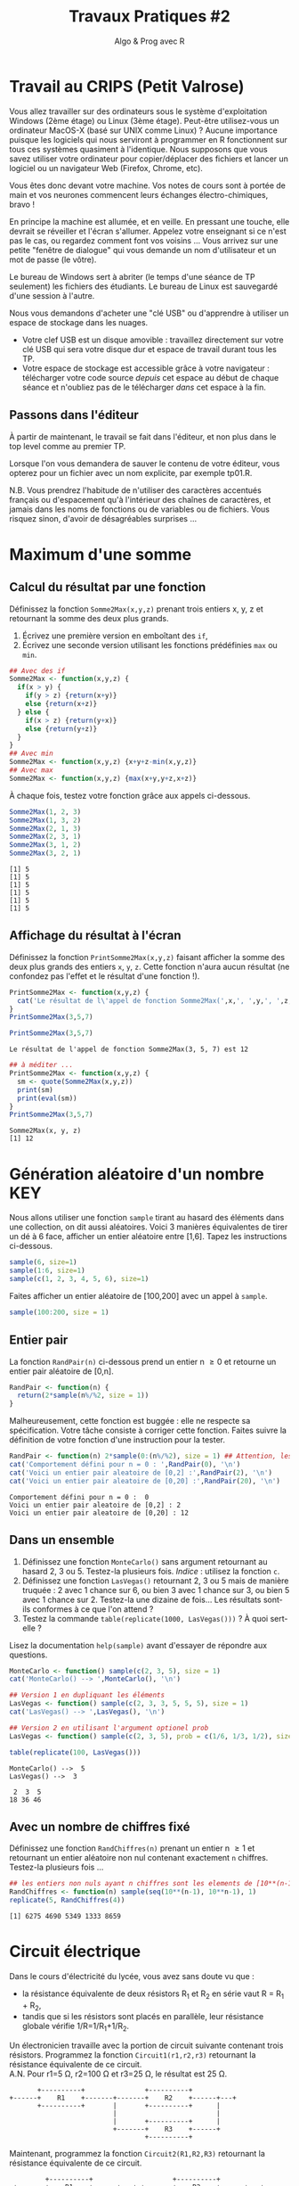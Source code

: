 ﻿#+SETUPFILE: base-template.org
#+TITLE:     Travaux Pratiques #2
#+SUBTITLE:     Algo & Prog avec R
#+OPTIONS: num:1 toc:1
#+PROPERTY: header-args :results output replace :exports both
* Travail au CRIPS (Petit Valrose)
   Vous allez travailler sur des ordinateurs sous le système d'exploitation Windows (2ème étage) ou Linux (3ème étage).
   Peut-être utilisez-vous un ordinateur MacOS-X (basé sur UNIX comme Linux) ?
   Aucune importance puisque les logiciels qui nous serviront à programmer en R fonctionnent sur tous ces systèmes quasiment à l'identique.
   Nous supposons que vous savez utiliser votre ordinateur pour copier/déplacer des fichiers et lancer un logiciel ou un navigateur Web (Firefox, Chrome, etc).

   Vous êtes donc devant votre machine. Vos notes de cours sont à portée de main et vos neurones commencent leurs échanges électro-chimiques, bravo !

   En principe la machine est allumée, et en veille.
   En pressant une touche, elle devrait se réveiller et l'écran s'allumer.
   Appelez votre enseignant si ce n'est pas le cas, ou regardez comment font vos voisins \dots
   Vous arrivez sur une petite "fenêtre de dialogue" qui vous demande un nom d'utilisateur et un mot de passe (le vôtre).

   Le bureau de Windows sert à abriter (le temps d'une séance de TP seulement) les fichiers des étudiants.
   Le bureau de Linux est sauvegardé d'une session à l'autre.

   Nous vous demandons d'acheter une "clé USB" ou d'apprendre à utiliser un espace de stockage dans les nuages.
    - Votre clef USB est un disque amovible : travaillez directement sur votre clé USB qui sera votre disque dur et espace de travail durant tous les TP.
    - Votre espace de stockage est accessible grâce à votre navigateur : télécharger votre code source /depuis/ cet espace au début de chaque séance et n'oubliez pas de le télécharger /dans/ cet espace à la fin.

** Passons dans l'éditeur
   À partir de maintenant, le travail se fait dans l'éditeur, et non plus dans le top level comme au premier TP.

   Lorsque l'on vous demandera de sauver le contenu de votre éditeur, vous opterez pour un fichier avec un nom explicite, par exemple tp01.R.

   N.B. Vous prendrez l'habitude de n'utiliser des caractères accentués français ou d'espacement qu'à l'intérieur des chaînes de caractères, et jamais dans les noms de fonctions ou de variables ou de fichiers.
   Vous risquez sinon, d'avoir de désagréables surprises \dots
* Maximum d'une somme
** Calcul du résultat par une fonction
   Définissez la fonction ~Somme2Max(x,y,z)~ prenant trois entiers x, y, z et retournant la somme des deux plus grands.
     1. Écrivez une première version en emboîtant des ~if~,
     2. Écrivez une seconde version utilisant les fonctions prédéfinies ~max~ ou ~min~.

   #+BEGIN_SRC R :results silent :session maxsom
     ## Avec des if
     Somme2Max <- function(x,y,z) {
       if(x > y) {
         if(y > z) {return(x+y)}
         else {return(x+z)}
       } else {
         if(x > z) {return(y+x)}
         else {return(y+z)}
       }
     }
     ## Avec min
     Somme2Max <- function(x,y,z) {x+y+z-min(x,y,z)}
     ## Avec max
     Somme2Max <- function(x,y,z) {max(x+y,y+z,x+z)}
   #+END_SRC

   À chaque fois, testez votre fonction grâce aux appels ci-dessous.
   #+BEGIN_SRC R :exports code :session maxsom
     Somme2Max(1, 2, 3)
     Somme2Max(1, 3, 2)
     Somme2Max(2, 1, 3)
     Somme2Max(2, 3, 1)
     Somme2Max(3, 1, 2)
     Somme2Max(3, 2, 1)
   #+END_SRC

   #+RESULTS:
   : [1] 5
   : [1] 5
   : [1] 5
   : [1] 5
   : [1] 5
   : [1] 5


** Affichage du résultat à l'écran
   Définissez la fonction ~PrintSomme2Max(x,y,z)~ faisant afficher la somme des deux plus grands des entiers ~x~, ~y~, ~z~. Cette fonction n'aura aucun résultat (ne confondez pas l'effet et le résultat d'une fonction !).

 #+BEGIN_SRC R :results silent :session maxsom
   PrintSomme2Max <- function(x,y,z) {
     cat('Le résultat de l\'appel de fonction Somme2Max(',x,', ',y,', ',z,') est ',Somme2Max(x,y,z), '.\n', sep = '')
   }
   PrintSomme2Max(3,5,7)
 #+END_SRC

 #+BEGIN_SRC R :exports both :session maxsom
   PrintSomme2Max(3,5,7)
 #+END_SRC

 #+RESULTS:
 : Le résultat de l'appel de fonction Somme2Max(3, 5, 7) est 12

 #+BEGIN_SRC R :session maxsom
   ## à méditer ...
   PrintSomme2Max <- function(x,y,z) {
     sm <- quote(Somme2Max(x,y,z))
     print(sm)
     print(eval(sm))
   }
   PrintSomme2Max(3,5,7)
 #+END_SRC

 #+RESULTS:
 : Somme2Max(x, y, z)
 : [1] 12

* Génération aléatoire d'un nombre                                      :KEY:

  Nous allons utiliser une fonction ~sample~ tirant au hasard des éléments dans une collection, on dit aussi aléatoires.
  Voici 3 manières équivalentes de tirer un dé à 6 face, afficher un entier aléatoire entre [1,6].
  Tapez les instructions ci-dessous.
#+BEGIN_SRC R :exports code
  sample(6, size=1)
  sample(1:6, size=1)
  sample(c(1, 2, 3, 4, 5, 6), size=1)
#+END_SRC

Faites afficher un entier aléatoire de [100,200] avec un appel à ~sample~.
#+BEGIN_SRC R
  sample(100:200, size = 1)
#+END_SRC

** Entier pair
  La fonction ~RandPair(n)~ ci-dessous prend un entier n \geq 0 et retourne un entier pair aléatoire de [0,n].
#+BEGIN_SRC R :exports code
  RandPair <- function(n) {
    return(2*sample(n%/%2, size = 1))
  }
#+END_SRC
Malheureusement, cette fonction est buggée : elle ne respecte sa spécification.
Votre tâche consiste à corriger cette fonction.
Faites suivre la définition de votre fonction d'une instruction pour la tester.

 #+BEGIN_SRC R
   RandPair <- function(n) 2*sample(0:(n%/%2), size = 1) ## Attention, les parenthèses sont importantes!
   cat('Comportement défini pour n = 0 : ',RandPair(0), '\n')
   cat('Voici un entier pair aleatoire de [0,2] :',RandPair(2), '\n')
   cat('Voici un entier pair aleatoire de [0,20] :',RandPair(20), '\n')
 #+END_SRC

 #+RESULTS:
 : Comportement défini pour n = 0 :  0
 : Voici un entier pair aleatoire de [0,2] : 2
 : Voici un entier pair aleatoire de [0,20] : 12

** Dans un ensemble
   1. Définissez une fonction ~MonteCarlo()~ sans argument retournant au hasard 2, 3 ou 5. Testez-la plusieurs fois. /Indice/ : utilisez la fonction ~c~.
   2. Définissez une fonction ~LasVegas()~ retournant 2, 3 ou 5 mais de manière truquée : 2 avec 1 chance sur 6, ou bien 3 avec 1 chance sur 3, ou bien 5 avec 1 chance sur 2. Testez-la une dizaine de fois\dots Les résultats sont-ils conformes à ce que l'on attend ?
   3. Testez la commande ~table(replicate(1000, LasVegas()))~ ? À quoi sert-elle ?

   Lisez la documentation ~help(sample)~ avant d'essayer de répondre aux questions.

#+BEGIN_SRC R
  MonteCarlo <- function() sample(c(2, 3, 5), size = 1)
  cat('MonteCarlo() --> ',MonteCarlo(), '\n')

  ## Version 1 en dupliquant les éléments
  LasVegas <- function() sample(c(2, 3, 3, 5, 5, 5), size = 1)
  cat('LasVegas() --> ',LasVegas(), '\n')

  ## Version 2 en utilisant l'argument optionel prob
  LasVegas <- function() sample(c(2, 3, 5), prob = c(1/6, 1/3, 1/2), size = 1)

  table(replicate(100, LasVegas()))
 #+END_SRC

 #+RESULTS:
 : MonteCarlo() -->  5
 : LasVegas() -->  3
 :
 :  2  3  5
 : 18 36 46

** Avec un nombre de chiffres fixé
   Définissez une fonction ~RandChiffres(n)~ prenant un entier n \geq 1 et retournant un entier aléatoire non nul contenant exactement ~n~ chiffres. Testez-la plusieurs fois \dots

   #+BEGIN_SRC R
   ## les entiers non nuls ayant n chiffres sont les elements de [10**(n-1),10**n-1]
   RandChiffres <- function(n) sample(seq(10**(n-1), 10**n-1), 1)
   replicate(5, RandChiffres(4))
   #+END_SRC

 #+RESULTS:
 : [1] 6275 4690 5349 1333 8659

* Circuit électrique
Dans le cours d'électricité du lycée, vous avez sans doute vu que :
  - la résistance équivalente de deux résistors R_1 et R_2 en série vaut R = R_1 + R_2,
  - tandis que si les résistors sont placés en parallèle, leur résistance globale vérifie 1/R=1/R_1+1/R_2.

Un électronicien travaille avec la portion de circuit suivante contenant trois résistors.
Programmez la fonction ~Circuit1(r1,r2,r3)~ retournant la résistance équivalente de ce circuit. \\
A.N. Pour r1=5 Ω, r2=100 Ω et r3=25 Ω, le résultat est 25 Ω.

#+BEGIN_EXAMPLE
       +----------+               +----------+
+------+    R1    +-------+-------+    R2    +------+---+
       +----------+       |       +----------+      |
                          |                         |
                          |       +----------+      |
                          +-------+    R3    +------+
                                  +----------+
#+END_EXAMPLE


Maintenant, programmez la fonction ~Circuit2(R1,R2,R3)~ retournant la résistance équivalente de ce circuit.
#+BEGIN_EXAMPLE
         +----------+                    +----------+
-+-------+    R1    +------+---+-+-------+    R2    +------+---+
 |       +----------+      |     |       +----------+      |
 |                         |     |                         |
 |       +----------+      |     |       +----------+      |
 +-------+    R2    +------+     +-------+    R3    +------+
 |       +----------+      |             +----------+
 |                         |
 |       +----------+      |
 +-------+    R3    +------+
         +----------+
#+END_EXAMPLE

/Indice/ : définir une fonction auxiliaire ~Serie(r1, r2)~ (respectivement ~Parallele(r1, r2)~) qui calcule la résistance globale de deux résistors en série (respectivement en parallèle).

#+BEGIN_SRC R
  Serie <- function(r1,r2) {r1+r2}
  Parallele <- function(r1,r2) {return(r1 * r2 / (r1 + r2))}
  # Le circuit est vue comme une composition de sous-circuits
  circuit1 <- function(r1,r2,r3) {
    return(Serie(r1,Parallele(r2,r3)))
  }
  ## \u03a9 : Unicode !
  cat('La resistance totale du circuit 1 est',circuit1(5,100,25),'\u03a9.\n')

  circuit2 <- function(r1,r2,r3) {
    return(Serie(Parallele(r1,Parallele(r2,r3)), Parallele(r2,r3)))
  }
  cat('La resistance totale du circuit 2 est',circuit2(5,100,25),'\u03a9.\n')
#+END_SRC

#+RESULTS:
: La resistance totale du circuit 1 est 25 Ω.
: La resistance totale du circuit 2 est 24 Ω.

* Conversion du temps
   Programmez une fonction ~hconv(n)~ prenant un entier ~n~ > 0 représentant un nombre de secondes.
   L'effet de cette fonction est l'affichage d'une ligne exprimant la conversion de ~n~ secondes en heures-minutes-secondes.

#+BEGIN_SRC R :session hconv
  hconv <- function(n) {
    s <- n %% 60;
    h <- n %/% 60;
    m <- h %% 60;
    h <- h %/% 60;
    cat(sprintf("%d -> %02d:%02d:%02d\n",n,h,m,s))
  }
#+END_SRC

#+BEGIN_SRC R :exports both :session hconv
  hconv(4567)
  hconv(3601)
  hconv(123456789)
#+END_SRC

#+RESULTS:
: 4567 -> 01:16:07
: 3601 -> 01:00:01
: 123456789 -> 34293:33:09

* Impôt sur le revenu                                              :UCANCODE:
  Supposons que l'impôt sur le revenu annuel soit calculé par tranches de la manière suivante.
  - Un salarié ne paye rien pour les 8000 premiers euros qu'il gagne.
  - Il paye 10% sur chaque euro gagné entre 8000 € et 25000 €,
  - et enfin 20% sur chaque euro gagné au-dessus de 25000 €.


  1. Définissez la fonction ~Tranche(s,b,h,p)~ retournant l'impôt dû pour un salaire annuel ~s~ dans la tranche ~[b,h]~ dont le pourcentage est ~p~ %.
  2. Définissez la fonction ~Impot(s)~ retournant l'impôt total dû pour un salaire annuel ~s~.
  3. Modifiez la fonction ~Impot(s)~ pour arrondir le montant de l'impôt au centime inférieur.
  4. Testez plus finement votre fonction grâce à l'[[https://51364960.widgets.sphere-engine.com/lp?hash=Rq4J0J9E1g][exercice UCAnCODE]].

#+BEGIN_SRC R :session impot
  Tranche <- function(s, b, h, p) {
    if(s < b) return(0)   # rien
    else if (s <= h) return( (s - b) * p / 100) # une portion de la tranche
    else return((h - b) * p / 100)     # toute la tranche
  }
  ArrondiCentime <- function(x) floor(100 * x) / 100
  Impot <- function(s) ArrondiCentime(Tranche(s,8000,25000,10)+Tranche(s,25000,s, 20))

  Tranche(1500,2000,3000,10)
  Tranche(2500,2000,3000,10)
  Tranche(4000,2000,3000,10)
  Impot(40000)
  Tranche <- function(s,b,h,p) max( min(s, h) - b, 0) * p / 100
#+END_SRC

#+RESULTS:
: [1] 0
: [1] 50
: [1] 100
: [1] 4700

#+BEGIN_SRC R :exports both :session impot
  Tranche(1500,2000,3000,10)
  Tranche(2500,2000,3000,10)
  Tranche(4000,2000,3000,10)
  Impot(40000)
#+END_SRC


#+RESULTS:
: [1] 0
: [1] 50
: [1] 100
: [1] 4700

* Calcul de l'hypoténuse
  1. Calculez l’hypoténuse d’un triangle connaissant les deux côtés de l’angle droit (~a~ et ~b~).
  2. Demander à l'utilisateur de saisir les valeurs ~a~ et ~b~ à l'aide de la fonction ~scan()~
  3. Afficher et formatter le résultat avec les fonctions ~cat~.

     #+BEGIN_SRC R
       cat("Veuillez entrer les longueurs des deux côtés de l’angle droit :\n")
       a <- scan( n = 1)
       b <- scan( n = 1)
       hypo <- sqrt(a**2 + b**2)
       cat("Longueur de l'hypoténuse :", hypo, '\n')
     #+END_SRC

* Évaluation des arguments d'une fonction                              :HOME:
** Il y a deux sortes de fonctions en R.
*** Les fonctions prédéfinies
#+BEGIN_SRC R :exports both
  abs
  typeof(abs)
#+END_SRC

#+RESULTS:
: function (x)  .Primitive("abs")
: [1] "builtin"
*** Les fonctions que vous programmez vous-même
#+BEGIN_SRC R :exports both
  foo <- function(x) {x+1}
  typeof(foo)
#+END_SRC

#+RESULTS:
: [1] "closure"

** Les opérateurs sont des fonctions.
    En R, même les opérateurs sont des fonctions !
    Par exemple, + est un opérateur, mais c'est aussi une fonction.


 #+BEGIN_SRC R :exports code
 2 + 2
 '+'(2,2)
 2 == 3
 '=='(2,3)
 0 || 1
 '||'(0,1)
 #+END_SRC


** Évaluation paresseuse des arguments d'une fonction

   Par exemple, si ~f~ est une fonction, au moment du calcul de ~f(a,b)~, l'évaluation des paramètres ~a~ et ~b~ de la fonction ne se fait pas avant que les résultats de cette évaluation ne soient réellement nécessaires.
   Ce mécanisme s'appelle l'évaluation paresseuse.

    Si je définis f sous la forme :
#+BEGIN_SRC R :exports code
  foo <- function(x,y) {x}
#+END_SRC

    quelle sera le résultat de ~foo(0, Sys.sleep(5))~ ? ~foo(Sys.sleep(5), 0)~ ?
    Comment R va-t-il obtenir ce résultat, vite ou lentement ?

    Une fonction n'évalue ses arguments qu'en cas de besoin quand elle exécute son corps.
    ~foo(0,Sys.sleep(5))~ ne dort pas inutilement pendant 5 secondes en R.
    Par contre, cela serait le cas en Python.

    Par ailleurs, remarquez que la *procédure* ~Sys.sleep~ renvoie une valeur spéciale : Invisible ~NULL~.

** Utilisation d'arguments par défaut

 Un autre avantage de l'évaluation paresseuse est que vous pouvez définir des arguments par défaut mutuellement récursif ce qui permet d'implémenter des interfaces adaptatives.
 Par exemple, voici une fonction (voir [[http://blog.moertel.com/posts/2006-01-20-wondrous-oddities-rs-function-call-semantics.html][ici]]) qui calcule la représentation d'un point en coordonnées polaires et cartésiennes.
 Vous pouvez spécifier le point dans l'un ou l'autre des systèmes de coordonnées.

#+BEGIN_SRC R :exports both :output results
  polar <- function(x = r * cos(theta), y = r * sin(theta),
                    r = sqrt(x*x + y*y), theta = atan2(y, x)) return(c(x, y, r, theta))

  ## Calcule la paire (x,y)
  polar(1,1)
  ## Calcule la paire (r, theta)
  polar(r=sqrt(2), theta=pi/4)
  ## Attention, l'appel déclenche une erreur si le calcul des coordonnées est impossible.
  polar(r=1)
#+END_SRC

#+RESULTS:
:
: [1] 1.0000000 1.0000000 1.4142136 0.7853982
:
: [1] 1.0000000 1.0000000 1.4142136 0.7853982
:
: Error in atan2(y, x) :
:   la promesse est déjà en cours d'évaluation : référence récursive d'argument par défaut ou problème antérieur ?

C'est donc un mécanisme puissant, mais dont il faut se méfier.
En pratique, la définition des arguments par défaut doit rester simple.

* Fonction "Lambda"                               :HARD:HOME:
   1. Définissez en R la fonction $f(x)=\frac{sin(x)}{\sqrt{x^4+1}}$.
   2. Calculez une valeur approchée de la dérivée seconde $f^{\prime\prime}(\sqrt{2})$. Réponse : approximativement 0.036\dots

#+BEGIN_SRC R
  ## Prenons une fonction f particuliere :
  f <- function(x) sin(x)/sqrt(x**4 + 1)

  ## Calcul de la derivee premiere de f quelconque en un point x avec une precision de h
  Deriv <- function(f, x, h = 2**(-10)) (f(x + h) - f(x)) / h
  ## formule vue au lycee...

  cat('f\'(sqrt(2)) =',Deriv(f,sqrt(2)), '\n')

  ## Probleme : pour exprimer que la derivee seconde est la derivee de la derivee, j'ai
  ## besoin d'obtenir la FONCTION DERIVEE f' et pas seulement sa valeur en un point f'(x).
  ## En R, on définit une sous-fonction a l'interieur de Deriv et en rendant en resultat cette sous-fonction.
  ## C'est ce que les specialistes nomment une "fermeture" :
  ## http://fr.wikipedia.org/wiki/Fermeture_(informatique)

  Deriv <- function(f, h = 2**(-10)) return (function(x) (f(x + h) - f(x)) / h)
  ## Du coup, je peux exprimer mes maths sans etat d'ame :
  df <- Deriv(f)
  d2f <- Deriv(df)
  cat('f"(sqrt(2)) =',d2f(sqrt(2)), '\n')    # et zou ! Intellectuel non ?...

  ## Par contre, je vais rapidement avoir des problèmes de calcul numérique
  df <- Deriv(f, h = 2**(-12))
  d2f <- Deriv(df, h = 2**(-12))
  cat('f"(sqrt(2)) =',d2f(sqrt(2)), '\n')    # et zou ! Problèmatique non ?...

  ## Une solution est de dériver symboliquement
  df <- D(quote(sin(x) / sqrt(x^4 + 1)), 'x')
  d2f <- D(df, 'x')
  cat('la dérivée seconde de la fonction est\n')
  print(d2f)
  x <- sqrt(2)
  cat('f"(sqrt(2)) =',eval(d2f), '\n')    # et zou ! Intriguant non ?...
#+END_SRC

#+RESULTS:
#+begin_example
f'(sqrt(2)) = -0.4300162
f"(sqrt(2)) = 0.03795618
f"(sqrt(2)) = 0.03691183
la dérivée seconde de la fonction est
-(sin(x)/sqrt(x^4 + 1) + cos(x) * (0.5 * (4 * x^3 * (x^4 + 1)^-0.5))/sqrt(x^4 +
    1)^2 + ((cos(x) * (0.5 * (4 * x^3 * (x^4 + 1)^-0.5)) + sin(x) *
    (0.5 * (4 * (3 * x^2) * (x^4 + 1)^-0.5 + 4 * x^3 * (-0.5 *
        (4 * x^3 * (x^4 + 1)^-1.5)))))/sqrt(x^4 + 1)^2 - sin(x) *
    (0.5 * (4 * x^3 * (x^4 + 1)^-0.5)) * (2 * (0.5 * (4 * x^3 *
    (x^4 + 1)^-0.5) * sqrt(x^4 + 1)))/(sqrt(x^4 + 1)^2)^2))
f"(sqrt(2)) = 0.03656271
#+end_example

*Si cet exercice vous passe par-dessus la tete, ce n'est pas si grave que cela.*
Vous y reviendrez plus tard ! simple question de maturité...
